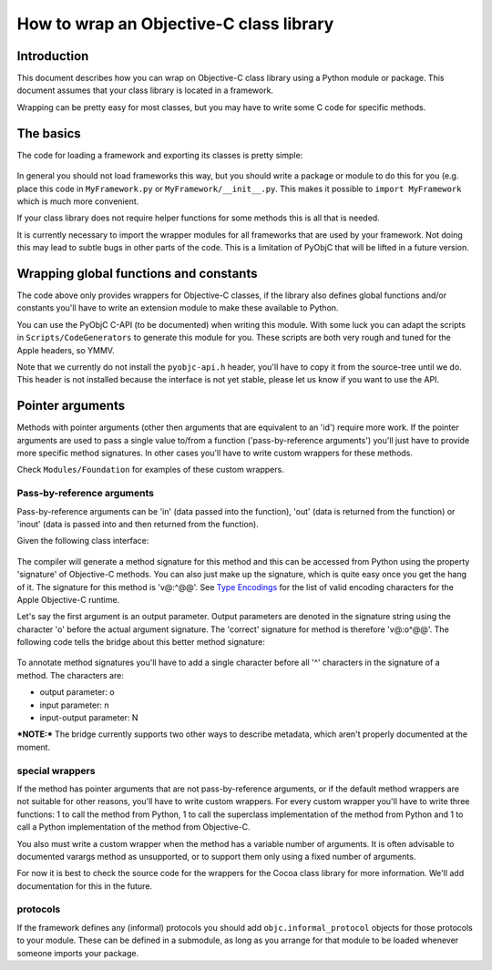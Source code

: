 ========================================
How to wrap an Objective-C class library
========================================

.. :author: Ronald Oussoren

Introduction
------------

This document describes how you can wrap on Objective-C class library using
a Python module or package.  This document assumes that your class library is
located in a framework.

Wrapping can be pretty easy for most classes, but you may have to write some
C code for specific methods.

The basics
----------

The code for loading a framework and exporting its classes is pretty simple:

 .. sourcecode: python

    import objc
    objc.loadBundle("MyFramework", globals(), 
       bundle_path=objc.pathForFramework(u'/path/to/MyFramework.framework'))
    del objc

In general you should not load frameworks this way, but you should write a
package or module to do this for you (e.g. place this code in
``MyFramework.py`` or ``MyFramework/__init__.py``.  This makes it possible to 
``import MyFramework`` which is much more convenient.

If your class library does not require helper functions for some methods this
is all that is needed.

It is currently necessary to import the wrapper modules for all frameworks that
are used by your framework.  Not doing this may lead to subtle bugs in other
parts of the code.  This is a limitation of PyObjC that will be 
lifted in a future version.

Wrapping global functions and constants
---------------------------------------

The code above only provides wrappers for Objective-C classes, if the library
also defines global functions and/or constants you'll have to write an 
extension module to make these available to Python.

You can use the PyObjC C-API (to be documented) when writing this module.  With
some luck you can adapt the scripts in ``Scripts/CodeGenerators`` to generate
this module for you.  These scripts are both very rough and tuned for the Apple
headers, so YMMV.

Note that we currently do not install the ``pyobjc-api.h`` header, you'll have
to copy it from the source-tree until we do.  This header is not installed 
because the interface is not yet stable, please let us know if you want to
use the API.

Pointer arguments
-----------------

Methods with pointer arguments (other then arguments that are equivalent to 
an 'id') require more work.  If the pointer arguments are used to pass a single 
value to/from a function ('pass-by-reference arguments') you'll just have to 
provide more specific method signatures.  In other cases you'll have to write
custom wrappers for these methods.

Check ``Modules/Foundation`` for examples of these custom wrappers.

Pass-by-reference arguments
...........................

Pass-by-reference arguments can be 'in' (data passed into the function), 
'out' (data is returned from the function) or 'inout' (data is passed into 
and then returned from  the function). 

Given the following class interface:

 .. sourcecode: objective-c

   @interface ClassName {}

   -(void)selector:(id*)outArgument withArguments:(NSArray*)data;

   @end
 
The compiler will generate a method signature for this method and this can 
be accessed from Python using the property 'signature' of Objective-C methods. 
You can also just make up the signature, which is quite easy once you get the
hang of it.  The signature for this method is 'v@:^@@'.  See `Type Encodings`_
for the list of valid encoding characters for the Apple Objective-C runtime.

.. _`Type Encodings`: http://developer.apple.com/documentation/Cocoa/Conceptual/ObjectiveC/RuntimeOverview/chapter_4_section_6.html

Let's say the first argument is an output parameter.  Output parameters are 
denoted in the signature string using the character 'o' before the actual
argument signature.  The 'correct' signature for method is therefore 'v@:o^@@'.
The following code tells the bridge about this better method signature:

 .. sourcecode: python

   import objc
   objc.setSignatureForSelector("ClassName", "selector:withArguments:",
   	"v@:o^@:@")

To annotate method signatures you'll have to add a single character before all
'^' characters in the signature of a method.  The characters are:

- output parameter: o

- input parameter: n

- input-output parameter: N

***NOTE:*** The bridge currently supports two other ways to describe metadata,
which aren't properly documented at the moment.

special wrappers
................

If the method has pointer arguments that are not pass-by-reference arguments,
or if the default method wrappers are not suitable for other reasons, you'll
have to write custom wrappers.  For every custom wrapper you'll have to write
three functions: 1 to call the method from Python, 1 to call the superclass
implementation of the method from Python and 1 to call a Python implementation
of the method from Objective-C.

You also must write a custom wrapper when the method has a variable number
of arguments.  It is often advisable to documented varargs method as 
unsupported, or to support them only using a fixed number of arguments.

For now it is best to check the source code for the wrappers for the Cocoa 
class library for more information.  We'll add documentation for this in the
future.

protocols
.........

If the framework defines any (informal) protocols you should add 
``objc.informal_protocol`` objects for those protocols to your module.  These
can be defined in a submodule, as long as you arrange for that module to be
loaded whenever someone imports your package.
